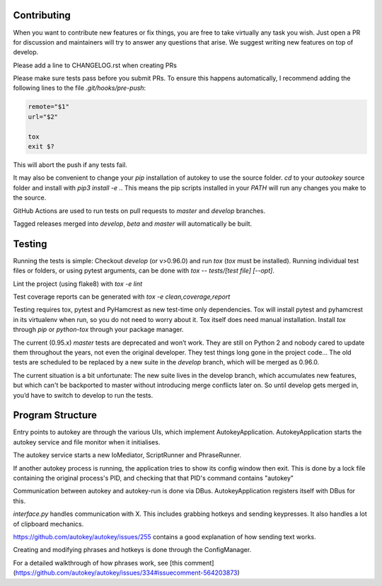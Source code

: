 Contributing
============
When you want to contribute new features or fix things, you are free to take virtually any task you wish. Just open a PR for discussion and maintainers will try to answer any questions that arise. We suggest writing new features on top of develop.

Please add a line to CHANGELOG.rst when creating PRs

Please make sure tests pass before you submit PRs. To ensure this happens automatically, I recommend adding the following lines to the file `.git/hooks/pre-push`:

.. code:: sh

    remote="$1"
    url="$2"

    tox
    exit $?

This will abort the push if any tests fail.

It may also be convenient to change your `pip` installation of autokey to use the source folder. `cd` to your `autookey` source folder and install with `pip3 install -e .`. This means the pip scripts installed in your `PATH` will run any changes you make to the source.

GitHub Actions are used to run tests on pull requests to `master` and
`develop` branches.

Tagged releases merged into `develop`, `beta` and `master` will
automatically be built.

Testing
=======
Running the tests is simple: Checkout `develop` (or v>0.96.0) and run `tox`
(`tox` must be installed).
Running individual test files or folders, or using pytest arguments, can be
done with `tox -- tests/[test file] [--opt]`.

Lint the project (using flake8) with `tox -e lint`


Test coverage reports can be generated with
`tox -e clean,coverage,report`


Testing requires tox, pytest and PyHamcrest as new test-time only
dependencies. Tox will install pytest and pyhamcrest in its virtualenv when
run, so you do not need to worry about it.  Tox itself does need manual
installation.  Install `tox` through `pip` or `python-tox` through your
package manager.

The current (0.95.x) `master` tests are deprecated and won’t work. They are still on Python 2 and nobody cared to update them throughout the years, not even the original developer. They test things long gone in the project code…
The old tests are scheduled to be replaced by a new suite in the `develop` branch, which will be merged as 0.96.0.

The current situation is a bit unfortunate: The new suite lives in the develop branch, which accumulates new features, but which can't be backported to master without introducing merge conflicts later on. So until develop gets merged in, you’d have to switch to develop to run the tests.

Program Structure
=================

Entry points to autokey are through the various UIs, which implement AutokeyApplication.
AutokeyApplication starts the autokey service and file monitor when it initialises.

The autokey service starts a new IoMediator, ScriptRunner and PhraseRunner.

If another autokey process is running, the application tries to show its config window then exit.
This is done by a lock file containing the original process's PID, and checking that that PID's command contains "autokey"

Communication between autokey and autokey-run is done via DBus.
AutokeyApplication registers itself with DBus for this.

`interface.py` handles communication with X. This includes grabbing hotkeys and sending keypresses.
It also handles a lot of clipboard mechanics.

https://github.com/autokey/autokey/issues/255 contains a good explanation of how sending text works.

Creating and modifying phrases and hotkeys is done through the ConfigManager.

For a detailed walkthrough of how phrases work, see [this comment](https://github.com/autokey/autokey/issues/334#issuecomment-564203873)
